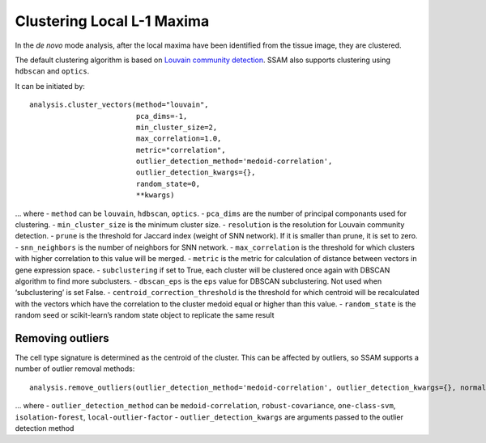 Clustering Local L-1 Maxima
===========================

In the *de novo* mode analysis, after the local maxima have been
identified from the tissue image, they are clustered.

The default clustering algorithm is based on `Louvain community
detection <https://doi.org/10.1088%2F1742-5468%2F2008%2F10%2FP10008>`__.
SSAM also supports clustering using ``hdbscan`` and ``optics``.

It can be initiated by:

::

   analysis.cluster_vectors(method="louvain", 
                            pca_dims=-1, 
                            min_cluster_size=2, 
                            max_correlation=1.0, 
                            metric="correlation",
                            outlier_detection_method='medoid-correlation', 
                            outlier_detection_kwargs={}, 
                            random_state=0, 
                            **kwargs)

... where - ``method`` can be ``louvain``, ``hdbscan``, ``optics``. -
``pca_dims`` are the number of principal componants used for clustering.
- ``min_cluster_size`` is the minimum cluster size. - ``resolution`` is
the resolution for Louvain community detection. - ``prune`` is the
threshold for Jaccard index (weight of SNN network). If it is smaller
than prune, it is set to zero. - ``snn_neighbors`` is the number of
neighbors for SNN network. - ``max_correlation`` is the threshold for
which clusters with higher correlation to this value will be merged. -
``metric`` is the metric for calculation of distance between vectors in
gene expression space. - ``subclustering`` if set to True, each cluster
will be clustered once again with DBSCAN algorithm to find more
subclusters. - ``dbscan_eps`` is the ``eps`` value for DBSCAN
subclustering. Not used when ‘subclustering’ is set False. -
``centroid_correction_threshold`` is the threshold for which centroid
will be recalculated with the vectors which have the correlation to the
cluster medoid equal or higher than this value. - ``random_state`` is
the random seed or scikit-learn’s random state object to replicate the
same result

Removing outliers
-----------------

The cell type signature is determined as the centroid of the cluster.
This can be affected by outliers, so SSAM supports a number of outlier
removal methods:

::

   analysis.remove_outliers(outlier_detection_method='medoid-correlation', outlier_detection_kwargs={}, normalize=True)

... where - ``outlier_detection_method`` can be ``medoid-correlation``,
``robust-covariance``, ``one-class-svm``, ``isolation-forest``,
``local-outlier-factor`` - ``outlier_detection_kwargs`` are arguments
passed to the outlier detection method
